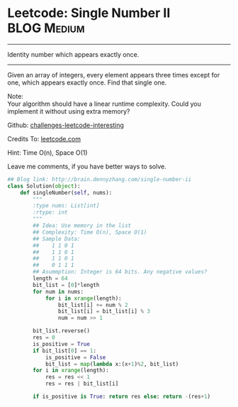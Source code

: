 * Leetcode: Single Number II                                      :BLOG:Medium:
#+STARTUP: showeverything
#+OPTIONS: toc:nil \n:t ^:nil creator:nil d:nil
:PROPERTIES:
:type:     #numbers
:END:
---------------------------------------------------------------------
Identity number which appears exactly once.
---------------------------------------------------------------------
Given an array of integers, every element appears three times except for one, which appears exactly once. Find that single one.

Note:
Your algorithm should have a linear runtime complexity. Could you implement it without using extra memory?

Github: [[url-external:https://github.com/DennyZhang/challenges-leetcode-interesting/tree/master/single-number-ii][challenges-leetcode-interesting]]

Credits To: [[url-external:https://leetcode.com/problems/single-number-ii/description/][leetcode.com]]

Hint: Time O(n), Space O(1)

Leave me comments, if you have better ways to solve.

#+BEGIN_SRC python
## Blog link: http://brain.dennyzhang.com/single-number-ii
class Solution(object):
    def singleNumber(self, nums):
        """
        :type nums: List[int]
        :rtype: int
        """
        ## Idea: Use memory in the list
        ## Complexity: Time O(n), Space O(1)
        ## Sample Data:
        ##    1 1 0 1
        ##    1 1 0 1
        ##    1 1 0 1
        ##    0 1 1 1
        ## Asummption: Integer is 64 bits. Any negative values?
        length = 64
        bit_list = [0]*length
        for num in nums:
            for i in xrange(length):
                bit_list[i] += num % 2
                bit_list[i] = bit_list[i] % 3
                num = num >> 1

        bit_list.reverse()
        res = 0
        is_positive = True
        if bit_list[0] == 1:
            is_positive = False
            bit_list = map(lambda x:(x+1)%2, bit_list)
        for i in xrange(length):
            res = res << 1
            res = res | bit_list[i]

        if is_positive is True: return res else: return -(res+1)
#+END_SRC

